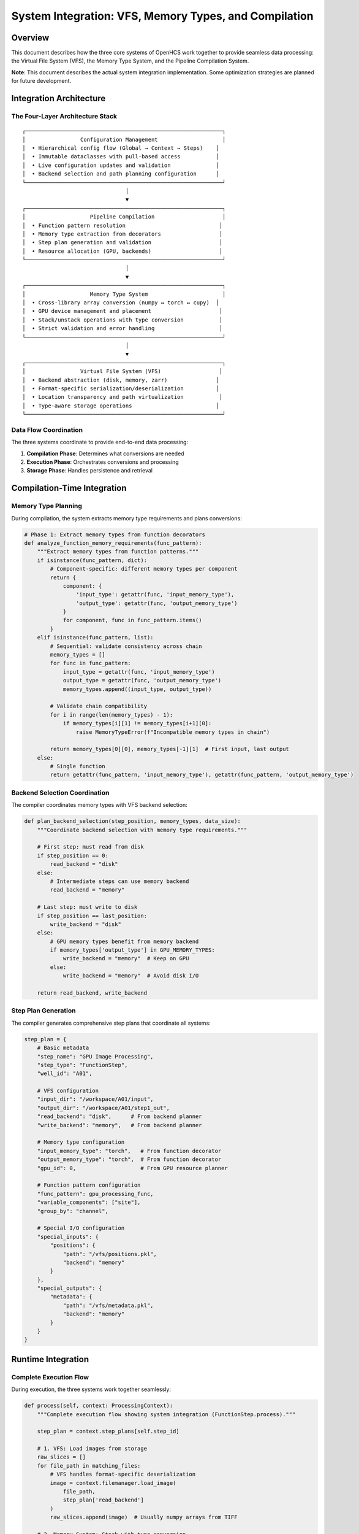 System Integration: VFS, Memory Types, and Compilation
======================================================

Overview
--------

This document describes how the three core systems of OpenHCS work
together to provide seamless data processing: the Virtual File System
(VFS), the Memory Type System, and the Pipeline Compilation System.

**Note**: This document describes the actual system integration
implementation. Some optimization strategies are planned for future
development.

Integration Architecture
------------------------

The Four-Layer Architecture Stack
~~~~~~~~~~~~~~~~~~~~~~~~~~~~~~~~~

::

   ┌─────────────────────────────────────────────────────────────┐
   │                 Configuration Management                    │
   │  • Hierarchical config flow (Global → Context → Steps)    │
   │  • Immutable dataclasses with pull-based access           │
   │  • Live configuration updates and validation              │
   │  • Backend selection and path planning configuration      │
   └─────────────────────────────────────────────────────────────┘
                                   │
                                   ▼
   ┌─────────────────────────────────────────────────────────────┐
   │                    Pipeline Compilation                     │
   │  • Function pattern resolution                             │
   │  • Memory type extraction from decorators                  │
   │  • Step plan generation and validation                     │
   │  • Resource allocation (GPU, backends)                     │
   └─────────────────────────────────────────────────────────────┘
                                   │
                                   ▼
   ┌─────────────────────────────────────────────────────────────┐
   │                    Memory Type System                       │
   │  • Cross-library array conversion (numpy ↔ torch ↔ cupy)  │
   │  • GPU device management and placement                     │
   │  • Stack/unstack operations with type conversion           │
   │  • Strict validation and error handling                    │
   └─────────────────────────────────────────────────────────────┘
                                   │
                                   ▼
   ┌─────────────────────────────────────────────────────────────┐
   │                 Virtual File System (VFS)                  │
   │  • Backend abstraction (disk, memory, zarr)               │
   │  • Format-specific serialization/deserialization          │
   │  • Location transparency and path virtualization           │
   │  • Type-aware storage operations                          │
   └─────────────────────────────────────────────────────────────┘

Data Flow Coordination
~~~~~~~~~~~~~~~~~~~~~~

The three systems coordinate to provide end-to-end data processing:

1. **Compilation Phase**: Determines what conversions are needed
2. **Execution Phase**: Orchestrates conversions and processing
3. **Storage Phase**: Handles persistence and retrieval

Compilation-Time Integration
----------------------------

Memory Type Planning
~~~~~~~~~~~~~~~~~~~~

During compilation, the system extracts memory type requirements and
plans conversions:

.. code:: python

   # Phase 1: Extract memory types from function decorators
   def analyze_function_memory_requirements(func_pattern):
       """Extract memory types from function patterns."""
       if isinstance(func_pattern, dict):
           # Component-specific: different memory types per component
           return {
               component: {
                   'input_type': getattr(func, 'input_memory_type'),
                   'output_type': getattr(func, 'output_memory_type')
               }
               for component, func in func_pattern.items()
           }
       elif isinstance(func_pattern, list):
           # Sequential: validate consistency across chain
           memory_types = []
           for func in func_pattern:
               input_type = getattr(func, 'input_memory_type')
               output_type = getattr(func, 'output_memory_type')
               memory_types.append((input_type, output_type))
           
           # Validate chain compatibility
           for i in range(len(memory_types) - 1):
               if memory_types[i][1] != memory_types[i+1][0]:
                   raise MemoryTypeError(f"Incompatible memory types in chain")
           
           return memory_types[0][0], memory_types[-1][1]  # First input, last output
       else:
           # Single function
           return getattr(func_pattern, 'input_memory_type'), getattr(func_pattern, 'output_memory_type')

Backend Selection Coordination
~~~~~~~~~~~~~~~~~~~~~~~~~~~~~~

The compiler coordinates memory types with VFS backend selection:

.. code:: python

   def plan_backend_selection(step_position, memory_types, data_size):
       """Coordinate backend selection with memory type requirements."""
       
       # First step: must read from disk
       if step_position == 0:
           read_backend = "disk"
       else:
           # Intermediate steps can use memory backend
           read_backend = "memory"
       
       # Last step: must write to disk  
       if step_position == last_position:
           write_backend = "disk"
       else:
           # GPU memory types benefit from memory backend
           if memory_types['output_type'] in GPU_MEMORY_TYPES:
               write_backend = "memory"  # Keep on GPU
           else:
               write_backend = "memory"  # Avoid disk I/O
       
       return read_backend, write_backend

Step Plan Generation
~~~~~~~~~~~~~~~~~~~~

The compiler generates comprehensive step plans that coordinate all
systems:

.. code:: python

   step_plan = {
       # Basic metadata
       "step_name": "GPU Image Processing",
       "step_type": "FunctionStep",
       "well_id": "A01",
       
       # VFS configuration
       "input_dir": "/workspace/A01/input",
       "output_dir": "/workspace/A01/step1_out",
       "read_backend": "disk",      # From backend planner
       "write_backend": "memory",   # From backend planner
       
       # Memory type configuration  
       "input_memory_type": "torch",   # From function decorator
       "output_memory_type": "torch",  # From function decorator
       "gpu_id": 0,                    # From GPU resource planner
       
       # Function pattern configuration
       "func_pattern": gpu_processing_func,
       "variable_components": ["site"],
       "group_by": "channel",
       
       # Special I/O configuration
       "special_inputs": {
           "positions": {
               "path": "/vfs/positions.pkl",
               "backend": "memory"
           }
       },
       "special_outputs": {
           "metadata": {
               "path": "/vfs/metadata.pkl", 
               "backend": "memory"
           }
       }
   }

Runtime Integration
-------------------

Complete Execution Flow
~~~~~~~~~~~~~~~~~~~~~~~

During execution, the three systems work together seamlessly:

.. code:: python

   def process(self, context: ProcessingContext):
       """Complete execution flow showing system integration (FunctionStep.process)."""

       step_plan = context.step_plans[self.step_id]

       # 1. VFS: Load images from storage
       raw_slices = []
       for file_path in matching_files:
           # VFS handles format-specific deserialization
           image = context.filemanager.load_image(
               file_path,
               step_plan['read_backend']
           )
           raw_slices.append(image)  # Usually numpy arrays from TIFF

       # 2. Memory System: Stack with type conversion
       image_stack = stack_slices(
           slices=raw_slices,
           memory_type=step_plan['input_memory_type'],  # torch
           gpu_id=step_plan.get('gpu_id')               # 0 or None
       )
       # Result: torch.Tensor on GPU 0
       
       # 3. Load special inputs (if any)
       special_kwargs = {}
       for input_name, input_config in step_plan['special_inputs'].items():
           # VFS loads from specified backend
           special_data = context.filemanager.load(
               input_config['path'],
               input_config['backend']
           )
           special_kwargs[input_name] = special_data
       
       # 4. Execute function in native memory type
       # Function pattern resolution handled by prepare_patterns_and_functions
       result_stack = self._execute_function_core(image_stack, step_plan, context, **special_kwargs)
       # Function operates entirely in torch on GPU
       
       # 5. Handle special outputs (if any)
       if hasattr(result_stack, '__len__') and len(result_stack) > 1:
           main_result = result_stack[0]
           special_outputs = result_stack[1:]
           
           for i, (output_name, output_config) in enumerate(step_plan['special_outputs'].items()):
               # VFS saves to specified backend
               context.filemanager.save(
                   special_outputs[i],
                   output_config['path'],
                   output_config['backend']
               )
       else:
           main_result = result_stack
       
       # 6. Memory System: Unstack with type conversion
       output_slices = unstack_slices(
           array=main_result,
           memory_type=step_plan['output_memory_type'],  # torch
           gpu_id=step_plan['gpu_id']                    # 0
       )
       # Result: List of torch.Tensor on GPU 0
       
       # 7. VFS: Save images to storage
       for i, slice_2d in enumerate(output_slices):
           output_path = step_plan['output_dir'] / f"processed_{i:03d}.tif"
           
           # VFS handles memory type conversion for disk storage
           context.filemanager.save_image(
               slice_2d,                        # torch.Tensor
               output_path,
               step_plan['write_backend']       # memory or disk
           )
           # If disk: automatically converts torch → numpy → TIFF
           # If memory: stores torch.Tensor directly

Automatic Conversion Points
~~~~~~~~~~~~~~~~~~~~~~~~~~~

The systems automatically handle conversions at key integration points:

VFS ↔ Memory Type Integration
^^^^^^^^^^^^^^^^^^^^^^^^^^^^^

.. code:: python

   # VFS automatically detects and converts memory types for disk storage
   def save_image_with_conversion(data, path, backend):
       if backend == "disk":
           # Convert any memory type to numpy for TIFF
           if isinstance(data, torch.Tensor):
               numpy_data = data.cpu().numpy()
           elif hasattr(data, 'get'):  # CuPy
               numpy_data = data.get()
           elif hasattr(data, 'device_get'):  # JAX
               numpy_data = jax.device_get(data)
           else:
               numpy_data = data  # Already numpy
           
           # VFS handles TIFF serialization
           tifffile.imwrite(path, numpy_data)
       
       elif backend == "memory":
           # Store in original memory type
           memory_store[path] = data

Memory Type ↔ Compilation Integration
^^^^^^^^^^^^^^^^^^^^^^^^^^^^^^^^^^^^^

.. code:: python

   # Compilation system coordinates memory types across steps
   def plan_inter_step_conversions(pipeline_steps):
       """Plan memory type conversions between pipeline steps."""
       conversions = []
       
       for i in range(len(pipeline_steps) - 1):
           current_step = pipeline_steps[i]
           next_step = pipeline_steps[i + 1]
           
           current_output = current_step.output_memory_type
           next_input = next_step.input_memory_type
           
           if current_output != next_input:
               # Plan conversion in the intermediate storage
               conversion = {
                   'from_type': current_output,
                   'to_type': next_input,
                   'location': 'intermediate_storage',
                   'method': 'automatic'
               }
               conversions.append(conversion)
       
       return conversions

Performance Optimization
------------------------

Conversion Minimization
~~~~~~~~~~~~~~~~~~~~~~~

The integrated system minimizes unnecessary conversions:

.. code:: python

   # Optimal: Keep data in same memory type across steps
   pipeline = [
       FunctionStep(func=torch_preprocess),   # torch → torch
       FunctionStep(func=torch_process),      # torch → torch  
       FunctionStep(func=torch_postprocess)   # torch → torch
   ]
   # Result: No memory type conversions, data stays on GPU

   # Suboptimal: Mixed memory types cause conversions
   pipeline = [
       FunctionStep(func=numpy_preprocess),   # numpy → numpy
       FunctionStep(func=torch_process),      # torch → torch (conversion!)
       FunctionStep(func=numpy_postprocess)   # numpy → numpy (conversion!)
   ]
   # Result: 2 conversions (numpy→torch, torch→numpy)

Backend Selection Strategy
~~~~~~~~~~~~~~~~~~~~~~~~~~

.. code:: python

   def optimize_backend_selection(step_plans):
       """Optimize backend selection for performance."""
       
       for i, step_plan in enumerate(step_plans):
           # GPU memory types benefit from memory backend
           if step_plan['input_memory_type'] in GPU_MEMORY_TYPES:
               if i > 0:  # Not first step
                   step_plan['read_backend'] = 'memory'
           
           if step_plan['output_memory_type'] in GPU_MEMORY_TYPES:
               if i < len(step_plans) - 1:  # Not last step
                   step_plan['write_backend'] = 'memory'
           
           # Large data benefits from streaming
           if step_plan['estimated_data_size'] > LARGE_DATA_THRESHOLD:
               step_plan['streaming_enabled'] = True

Error Handling and Validation
-----------------------------

Cross-System Validation
~~~~~~~~~~~~~~~~~~~~~~~

The integrated system validates compatibility across all layers:

.. code:: python

   def validate_system_integration(step_plans):
       """Validate integration across VFS, memory types, and compilation."""
       
       for step_plan in step_plans:
           # Validate memory type compatibility
           if step_plan['input_memory_type'] not in SUPPORTED_MEMORY_TYPES:
               raise ValidationError(f"Unsupported input memory type: {step_plan['input_memory_type']}")
           
           # Validate backend compatibility
           if step_plan['read_backend'] not in SUPPORTED_BACKENDS:
               raise ValidationError(f"Unsupported read backend: {step_plan['read_backend']}")
           
           # Validate GPU requirements
           if step_plan['input_memory_type'] in GPU_MEMORY_TYPES:
               if step_plan['gpu_id'] is None:
                   raise ValidationError("GPU memory type requires gpu_id")
           
           # Validate special I/O paths
           for special_input in step_plan.get('special_inputs', {}).values():
               if not validate_vfs_path(special_input['path'], special_input['backend']):
                   raise ValidationError(f"Invalid special input path: {special_input['path']}")

Error Recovery
~~~~~~~~~~~~~~

.. code:: python

   def handle_conversion_errors(data, source_type, target_type, allow_fallback=True):
       """Handle memory type conversion errors with fallback strategies."""
       
       try:
           # Attempt direct conversion
           return convert_memory_type(data, source_type, target_type)
       
       except MemoryConversionError as e:
           if allow_fallback:
               # Fallback to CPU roundtrip
               logger.warning(f"Direct conversion failed, using CPU fallback: {e}")
               cpu_data = convert_to_cpu(data, source_type)
               return convert_from_cpu(cpu_data, target_type)
           else:
               raise
       
       except Exception as e:
           # Log detailed error information
           logger.error(f"Conversion failed: {source_type} → {target_type}")
           logger.error(f"Data shape: {getattr(data, 'shape', 'unknown')}")
           logger.error(f"Data type: {type(data)}")
           raise MemoryConversionError(f"Failed to convert {source_type} to {target_type}") from e

Current Implementation Status
-----------------------------

Implemented Features
~~~~~~~~~~~~~~~~~~~~

-  ✅ Four-layer architecture stack with Configuration, Compilation,
   Memory Types, and VFS
-  ✅ Comprehensive step plan generation with backend and memory type
   coordination
-  ✅ MaterializationFlagPlanner for intelligent backend selection
-  ✅ Memory type extraction and validation during compilation
-  ✅ VFS integration with FileManager and multiple storage backends
-  ✅ Runtime execution flow with stack/unstack operations and type
   conversion
-  ✅ Special I/O integration using VFS memory backend for cross-step
   communication
-  ✅ Cross-system validation and error handling

Future Enhancements
~~~~~~~~~~~~~~~~~~~

1. **Automatic Memory Type Selection**: Based on data size and available
   resources
2. **Streaming Processing**: Handle datasets larger than memory across
   all systems
3. **Performance Optimization**: Intelligent backend selection and
   conversion minimization
4. **Distributed Processing**: Coordinate memory types across multiple
   nodes
5. **Advanced Error Recovery**: Fallback strategies for conversion
   failures
6. **Memory Pool Management**: Efficient GPU memory reuse across steps
7. **Resource Prediction**: Predict memory and storage requirements
   before execution
